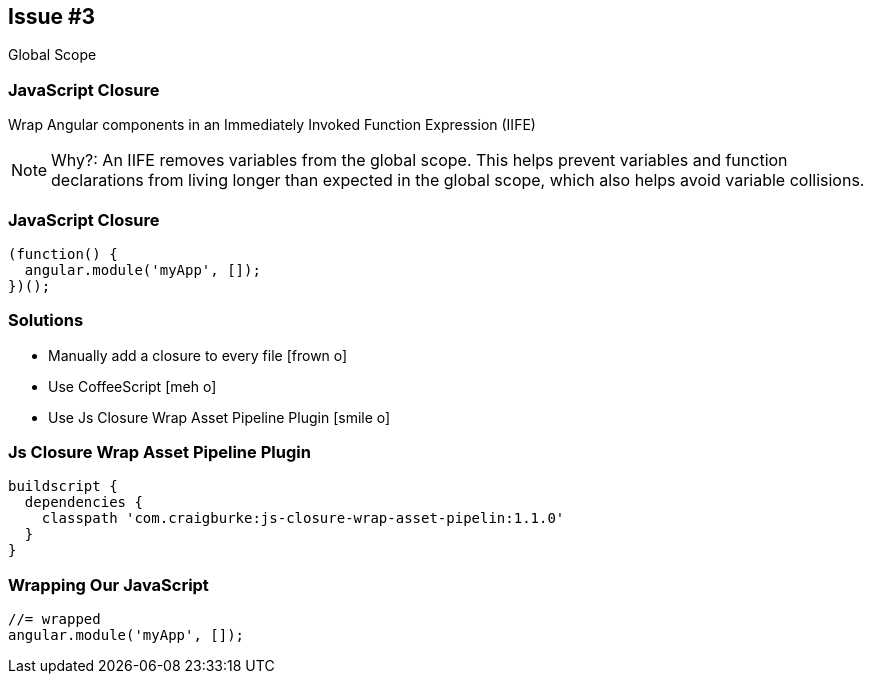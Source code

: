 == Issue #3
[.subheading]
Global Scope

=== JavaScript Closure

Wrap Angular components in an Immediately Invoked Function Expression (IIFE)

[NOTE.speaker]
--
Why?: An IIFE removes variables from the global scope. This helps prevent variables and function declarations from living longer than expected in the global scope, which also helps avoid variable collisions.
--

=== JavaScript Closure
[source,javascript,role="fragment"]
----
(function() {
  angular.module('myApp', []);
})();
---- 

=== Solutions

[.step]
* Manually add a closure to every file [.fragment]#icon:frown-o[]#
* Use CoffeeScript [.fragment]#icon:meh-o[]#
* Use Js Closure Wrap Asset Pipeline Plugin [.fragment]#icon:smile-o[]#

=== Js Closure Wrap Asset Pipeline Plugin

[source,gradle,role="fragment"]
----
buildscript {
  dependencies {
    classpath 'com.craigburke:js-closure-wrap-asset-pipelin:1.1.0'
  }
}
----

=== Wrapping Our JavaScript

[source,javascript,role="fragment"]
----
//= wrapped
angular.module('myApp', []);
----

